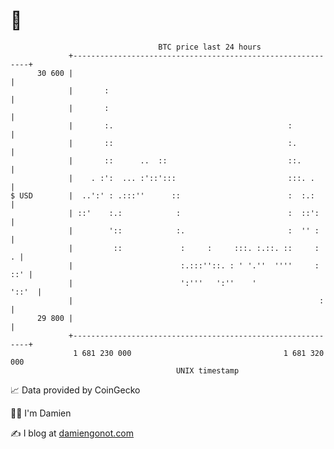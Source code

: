 * 👋

#+begin_example
                                    BTC price last 24 hours                    
                +------------------------------------------------------------+ 
         30 600 |                                                            | 
                |       :                                                    | 
                |       :                                                    | 
                |       :.                                       :           | 
                |       ::                                       :.          | 
                |       ::      ..  ::                           ::.         | 
                |    . :':  ... :'::':::                         :::. .      | 
   $ USD        |  ..':' : .:::''      ::                        :  :.:      | 
                | ::'    :.:            :                        :  ::':     | 
                |        '::            :.                       :  '' :     | 
                |         ::             :     :     :::. :.::. ::     :   . | 
                |                        :.:::''::. : ' '.''  ''''     : ::' | 
                |                        ':'''   ':''    '             '::'  | 
                |                                                       :    | 
         29 800 |                                                            | 
                +------------------------------------------------------------+ 
                 1 681 230 000                                  1 681 320 000  
                                        UNIX timestamp                         
#+end_example
📈 Data provided by CoinGecko

🧑‍💻 I'm Damien

✍️ I blog at [[https://www.damiengonot.com][damiengonot.com]]
